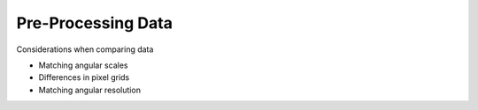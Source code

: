.. _preprocessing_tutorial:

*******************
Pre-Processing Data
*******************

Considerations when comparing data

* Matching angular scales
* Differences in pixel grids
* Matching angular resolution
